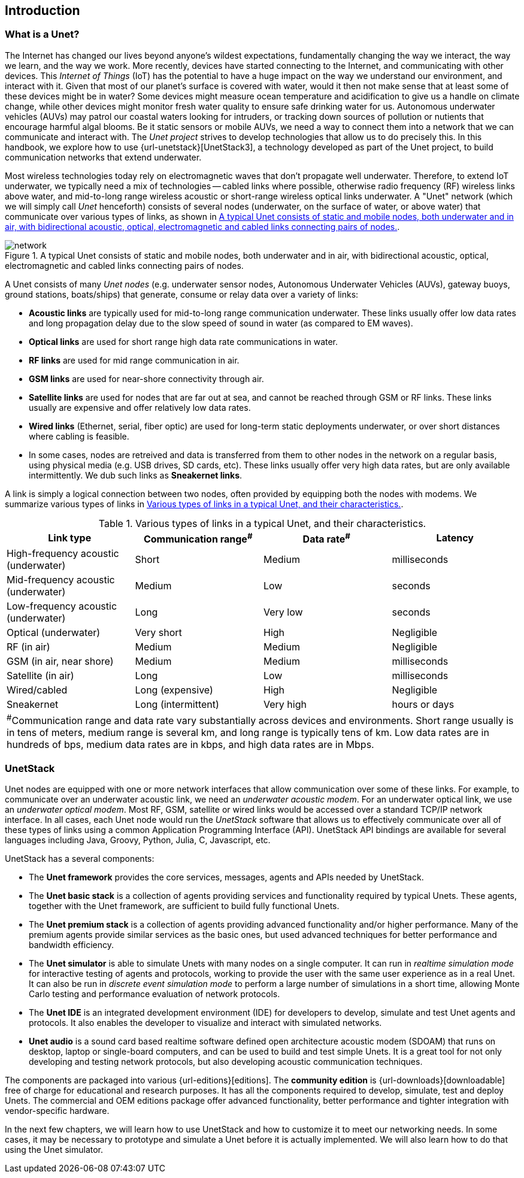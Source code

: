 == Introduction

=== What is a Unet?

The Internet has changed our lives beyond anyone's wildest expectations, fundamentally changing the way we interact, the way we learn, and the way we work. More recently, devices have started connecting to the Internet, and communicating with other devices. This _Internet of Things_ (IoT) has the potential to have a huge impact on the way we understand our environment, and interact with it. Given that most of our planet's surface is covered with water, would it then not make sense that at least some of these devices might be in water? Some devices might measure ocean temperature and acidification to give us a handle on climate change, while other devices might monitor fresh water quality to ensure safe drinking water for us. Autonomous underwater vehicles (AUVs) may patrol our coastal waters looking for intruders, or tracking down sources of pollution or nutients that encourage harmful algal blooms. Be it static sensors or mobile AUVs, we need a way to connect them into a network that we can communicate and interact with. The _Unet project_ strives to develop technologies that allow us to do precisely this. In this handbook, we explore how to use {url-unetstack}[UnetStack3], a technology developed as part of the Unet project, to build communication networks that extend underwater.

Most wireless technologies today rely on electromagnetic waves that don't propagate well underwater. Therefore, to extend IoT underwater, we typically need a mix of technologies -- cabled links where possible, otherwise radio frequency (RF) wireless links above water, and mid-to-long range wireless acoustic or short-range wireless optical links underwater. A "Unet" network (which we will simply call _Unet_ henceforth) consists of several nodes (underwater, on the surface of water, or above water) that communicate over various types of links, as shown in <<fig_network>>.

[[fig_network]]
.A typical Unet consists of static and mobile nodes, both underwater and in air, with bidirectional acoustic, optical, electromagnetic and cabled links connecting pairs of nodes.
image::network.png[]

A Unet consists of many _Unet nodes_ (e.g. underwater sensor nodes, Autonomous Underwater Vehicles (AUVs), gateway buoys, ground stations, boats/ships) that generate, consume or relay data over a variety of links:

* *Acoustic links* are typically used for mid-to-long range communication underwater. These links usually offer low data rates and long propagation delay due to the slow speed of sound in water (as compared to EM waves).
* *Optical links* are used for short range high data rate communications in water.
* *RF links* are used for mid range communication in air.
* *GSM links* are used for near-shore connectivity through air.
* *Satellite links* are used for nodes that are far out at sea, and cannot be reached through GSM or RF links. These links usually are expensive and offer relatively low data rates.
* *Wired links* (Ethernet, serial, fiber optic) are used for long-term static deployments underwater, or over short distances where cabling is feasible.
* In some cases, nodes are retreived and data is transferred from them to other nodes in the network on a regular basis, using physical media (e.g. USB drives, SD cards, etc). These links usually offer very high data rates, but are only available intermittently. We dub such links as *Sneakernet links*.

A link is simply a logical connection between two nodes, often provided by equipping both the nodes with modems. We summarize various types of links in <<table_links>>.

[[table_links]]
.Various types of links in a typical Unet, and their characteristics.
[options="header", cols="<d,^d,^d,^d"]
|===
| Link type                            | Communication range^#^ | Data rate^#^ | Latency
| High-frequency acoustic (underwater) | Short                  | Medium       | milliseconds
| Mid-frequency acoustic (underwater)  | Medium                 | Low          | seconds
| Low-frequency acoustic (underwater)  | Long                   | Very low     | seconds
| Optical (underwater)                 | Very short             | High         | Negligible
| RF (in air)                          | Medium                 | Medium       | Negligible
| GSM (in air, near shore)             | Medium                 | Medium       | milliseconds
| Satellite (in air)                   | Long                   | Low          | milliseconds
| Wired/cabled                         | Long (expensive)       | High         | Negligible
| Sneakernet                           | Long (intermittent)    | Very high    | hours or days
4+| ^#^Communication range and data rate vary substantially across devices and environments. Short range usually is in tens of meters, medium range is several km, and long range is typically tens of km. Low data rates are in hundreds of bps, medium data rates are in kbps, and high data rates are in Mbps.
|===

=== UnetStack

Unet nodes are equipped with one or more network interfaces that allow communication over some of these links. For example, to communicate over an underwater acoustic link, we need an _underwater acoustic modem_. For an underwater optical link, we use an _underwater optical modem_. Most RF, GSM, satellite or wired links would be accessed over a standard TCP/IP network interface. In all cases, each Unet node would run the _UnetStack_ software that allows us to effectively communicate over all of these types of links using a common Application Programming Interface (API). UnetStack API bindings are available for several languages including Java, Groovy, Python, Julia, C, Javascript, etc.

UnetStack has a several components:

* The *Unet framework* provides the core services, messages, agents and APIs needed by UnetStack.
* The *Unet basic stack* is a collection of agents providing services and functionality required by typical Unets. These agents, together with the Unet framework, are sufficient to build fully functional Unets.
* The *Unet premium stack* is a collection of agents providing advanced functionality and/or higher performance. Many of the premium agents provide similar services as the basic ones, but used advanced techniques for better performance and bandwidth efficiency.
* The *Unet simulator* is able to simulate Unets with many nodes on a single computer. It can run in _realtime simulation mode_ for interactive testing of agents and protocols, working to provide the user with the same user experience as in a real Unet. It can also be run in _discrete event simulation mode_ to perform a large number of simulations in a short time, allowing Monte Carlo testing and performance evaluation of network protocols.
* The *Unet IDE* is an integrated development environment (IDE) for developers to develop, simulate and test Unet agents and protocols. It also enables the developer to visualize and interact with simulated networks.
* *Unet audio* is a sound card based realtime software defined open architecture acoustic modem (SDOAM) that runs on desktop, laptop or single-board computers, and can be used to build and test simple Unets. It is a great tool for not only developing and testing network protocols, but also developing acoustic communication techniques.

The components are packaged into various {url-editions}[editions]. The *community edition* is {url-downloads}[downloadable] free of charge for educational and research purposes. It has all the components required to develop, simulate, test and deploy Unets. The commercial and OEM editions package offer advanced functionality, better performance and tighter integration with vendor-specific hardware.

In the next few chapters, we will learn how to use UnetStack and how to customize it to meet our networking needs. In some cases, it may be necessary to prototype and simulate a Unet before it is actually implemented. We will also learn how to do that using the Unet simulator.

